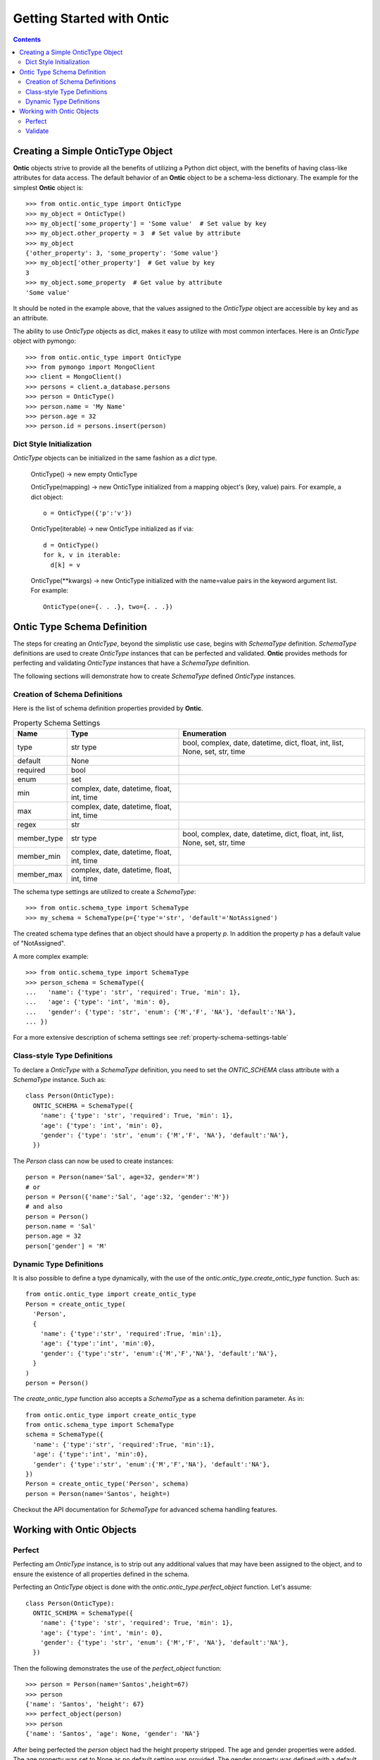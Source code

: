 .. _getting-started-with-ontic:

===========================
Getting Started with Ontic
===========================

.. image:: images/ontic.jpg

.. contents::

Creating a Simple OnticType Object
===================================

**Ontic** objects strive to provide all the benefits of utilizing a Python dict
object, with the benefits of having class-like attributes for data access.
The default behavior of an **Ontic** object to be a schema-less dictionary.
The example for the simplest **Ontic** object is::

  >>> from ontic.ontic_type import OnticType
  >>> my_object = OnticType()
  >>> my_object['some_property'] = 'Some value'  # Set value by key
  >>> my_object.other_property = 3  # Set value by attribute
  >>> my_object
  {'other_property': 3, 'some_property': 'Some value'}
  >>> my_object['other_property']  # Get value by key
  3
  >>> my_object.some_property  # Get value by attribute
  'Some value'

It should be noted in the example above, that the values assigned to the
*OnticType* object are accessible by key and as an attribute.

The ability to use *OnticType* objects as dict, makes it easy to utilize with
most common interfaces. Here is an *OnticType* object with pymongo::

  >>> from ontic.ontic_type import OnticType
  >>> from pymongo import MongoClient
  >>> client = MongoClient()
  >>> persons = client.a_database.persons
  >>> person = OnticType()
  >>> person.name = 'My Name'
  >>> person.age = 32
  >>> person.id = persons.insert(person)

Dict Style Initialization
--------------------------

*OnticType* objects can be initialized in the same fashion as a *dict* type.

    OnticType() -> new empty OnticType

    OnticType(mapping) -> new OnticType initialized from a mapping
    object's (key, value) pairs. For example, a dict object::

      o = OnticType({'p':'v'})

    OnticType(iterable) -> new OnticType initialized as if via::

      d = OnticType()
      for k, v in iterable:
        d[k] = v

    OnticType(\*\*kwargs) -> new OnticType initialized with the
    name=value pairs in the keyword argument list.  For example::

      OnticType(one={. . .}, two={. . .})

Ontic Type Schema Definition
=============================

The steps for creating an *OnticType*, beyond the simplistic use case,
begins with *SchemaType* definition. *SchemaType* definitions are used to
create *OnticType* instances that can be perfected and validated.
**Ontic** provides methods for perfecting and validating *OnticType*
instances that have a *SchemaType* definition.

The following sections will demonstrate how to create *SchemaType* defined
*OnticType* instances.

Creation of Schema Definitions
-------------------------------

Here is the list of schema definition properties provided by **Ontic**.

.. table:: Property Schema Settings

    ============ =============== ====================================
    Name         Type            Enumeration
    ============ =============== ====================================
    type         str             bool, complex, date,
                 type            datetime, dict, float, int, list,
                                 None, set, str, time
    default      None
    required     bool
    enum         set
    min          complex, date,
                 datetime,
                 float, int,
                 time
    max          complex, date,
                 datetime,
                 float, int,
                 time
    regex        str
    member_type  str             bool, complex, date,
                 type            datetime, dict, float, int, list,
                                 None, set, str, time
    member_min   complex, date,
                 datetime,
                 float, int,
                 time
    member_max   complex, date,
                 datetime,
                 float, int,
                 time
    ============ =============== ====================================

The schema type settings are utilized to create a *SchemaType*::

  >>> from ontic.schema_type import SchemaType
  >>> my_schema = SchemaType(p={'type'='str', 'default'='NotAssigned')

The created schema type defines that an object should have a property *p*. In
addition the property *p* has a default value of "NotAssigned".

A more complex example::

  >>> from ontic.schema_type import SchemaType
  >>> person_schema = SchemaType({
  ...   'name': {'type': 'str', 'required': True, 'min': 1},
  ...   'age': {'type': 'int', 'min': 0},
  ...   'gender': {'type': 'str', 'enum': {'M','F', 'NA'}, 'default':'NA'},
  ... })

For a more extensive description of schema settings see
:ref:`property-schema-settings-table`

Class-style Type Definitions
-----------------------------

To declare a *OnticType* with a *SchemaType* definition,
you need to set the *ONTIC_SCHEMA* class attribute with a *SchemaType*
instance. Such as::

  class Person(OnticType):
    ONTIC_SCHEMA = SchemaType({
      'name': {'type': 'str', 'required': True, 'min': 1},
      'age': {'type': 'int', 'min': 0},
      'gender': {'type': 'str', 'enum': {'M','F', 'NA'}, 'default':'NA'},
    })

The *Person* class can now be used to create instances::

  person = Person(name='Sal', age=32, gender='M')
  # or
  person = Person({'name':'Sal', 'age':32, 'gender':'M'})
  # and also
  person = Person()
  person.name = 'Sal'
  person.age = 32
  person['gender'] = 'M'

Dynamic Type Definitions
-------------------------

It is also possible to define a type dynamically, with the use of the
*ontic.ontic_type.create_ontic_type* function. Such as::

  from ontic.ontic_type import create_ontic_type
  Person = create_ontic_type(
    'Person',
    {
      'name': {'type':'str', 'required':True, 'min':1},
      'age': {'type':'int', 'min':0},
      'gender': {'type':'str', 'enum':{'M','F','NA'}, 'default':'NA'},
    }
  )
  person = Person()

The *create_ontic_type* function also accepts a *SchemaType* as a schema
definition parameter.  As in::

  from ontic.ontic_type import create_ontic_type
  from ontic.schema_type import SchemaType
  schema = SchemaType({
    'name': {'type':'str', 'required':True, 'min':1},
    'age': {'type':'int', 'min':0},
    'gender': {'type':'str', 'enum':{'M','F','NA'}, 'default':'NA'},
  })
  Person = create_ontic_type('Person', schema)
  person = Person(name='Santos', height=)

Checkout the API documentation for *SchemaType* for advanced schema handling
features.

Working with Ontic Objects
===========================

Perfect
--------

Perfecting am *OnticType* instance, is to strip out any additional values that
may have been assigned to the object, and to ensure the existence of all
properties defined in the schema.

Perfecting an *OnticType* object is done with the
*ontic.ontic_type.perfect_object* function. Let's assume::

  class Person(OnticType):
    ONTIC_SCHEMA = SchemaType({
      'name': {'type': 'str', 'required': True, 'min': 1},
      'age': {'type': 'int', 'min': 0},
      'gender': {'type': 'str', 'enum': {'M','F', 'NA'}, 'default':'NA'},
    })

Then the following demonstrates the use of the *perfect_object* function::

  >>> person = Person(name='Santos',height=67)
  >>> person
  {'name': 'Santos', 'height': 67}
  >>> perfect_object(person)
  >>> person
  {'name': 'Santos', 'age': None, 'gender': 'NA'}

After being perfected the *person* object had the height property stripped.
The age and gender properties were added. The age property was set to None as
no default setting was provided. The gender property was defined with a
default setting, which was applied.

For the collection type (dict, list, set), the *perfect_object* method will
deepcopy the default value. This is to ensure that not all perfected objects
will share a pointer to the same collection instance.

Validate
---------

**Ontic** provides two methods for executing validation against a given
*OnticType* object, backed by a schema definition. There are the
*ontic.ontic_type.validate_object* and *ontic.ontic_type.validate_value*
functions. Both function will throw a
*ontic.validation_exception.ValidateException*, if an validation exception is
found.

For the validation examples, assume::

  class Person(OnticType):
    ONTIC_SCHEMA = SchemaType({
      'name': {'type': 'str', 'required': True, 'min': 1},
      'age': {'type': 'int', 'min': 0},
      'gender': {'type': 'str', 'enum': {'M','F', 'NA'}, 'default':'NA'},
    })

To validate an *OnticType* instance::

  >>> person = Person(age=-1,gender='W')
  >>> from ontic.ontic_type import validate_object
  >>> validate_object(person)
  Traceback (most recent call last):
    File "<stdin>", line 1, in <module>
    File "ontic/ontic_type.py", line 174, in validate_object
      raise ValidationException(value_errors)
  ontic.validation_exception.ValidationException: The value "W" for "gender"
  not in enumeration ['NA', 'M', 'F'].
  The value for "name" is required.

The *ValidationException* that is raised will attempt to exhaustively
determine all validation failures. The *ValidationException.message* will list
the validation failures as a new-line delimited list. There is also a list of
strings available from the *ValidationException.validation_errors* for
structured access to the validation failures. To demonstrate::

  >>> try:
  ...     validate_object(person)
  ... except ValidationException as ve:
  ...     ve.message
  ...     ve.validation_errors
  'The value "W" for "gender" not in enumeration [\'NA\', \'M\', \'F\']. \nThe value for "name" is required.'
  ['The value "W" for "gender" not in enumeration [\'NA\', \'M\', \'F\'].', 'The value for "name" is required.']

The *validate_value* function operates over a single property by passing a
key name for the property. Example::

  >>> person = Person(age=-1,gender='W')
  >>> from ontic.ontic_type import validate_value
  >>> validate_value('gender', person)
  Traceback (most recent call last):
    File "<stdin>", line 1, in <module>
    File "ontic/ontic_type.py", line 174, in validate_object
      raise ValidationException(value_errors)
  ontic.validation_exception.ValidationException: The value "W" for "gender"
  not in enumeration ['NA', 'M', 'F'].

Both the *validate_object* and *validate_value* functions provide the
*raise_validation_exception* parameter. If the *raise_validation_exception*
parameter is set to False, then the functions will return a list of value
failures. Demonstrated by::

  >>> validate_object(person, raise_validation_exception=False)
  ['The value "W" for "gender" not in enumeration [\'NA\', \'M\', \'F\'].',
  'The value for "name" is required.']

